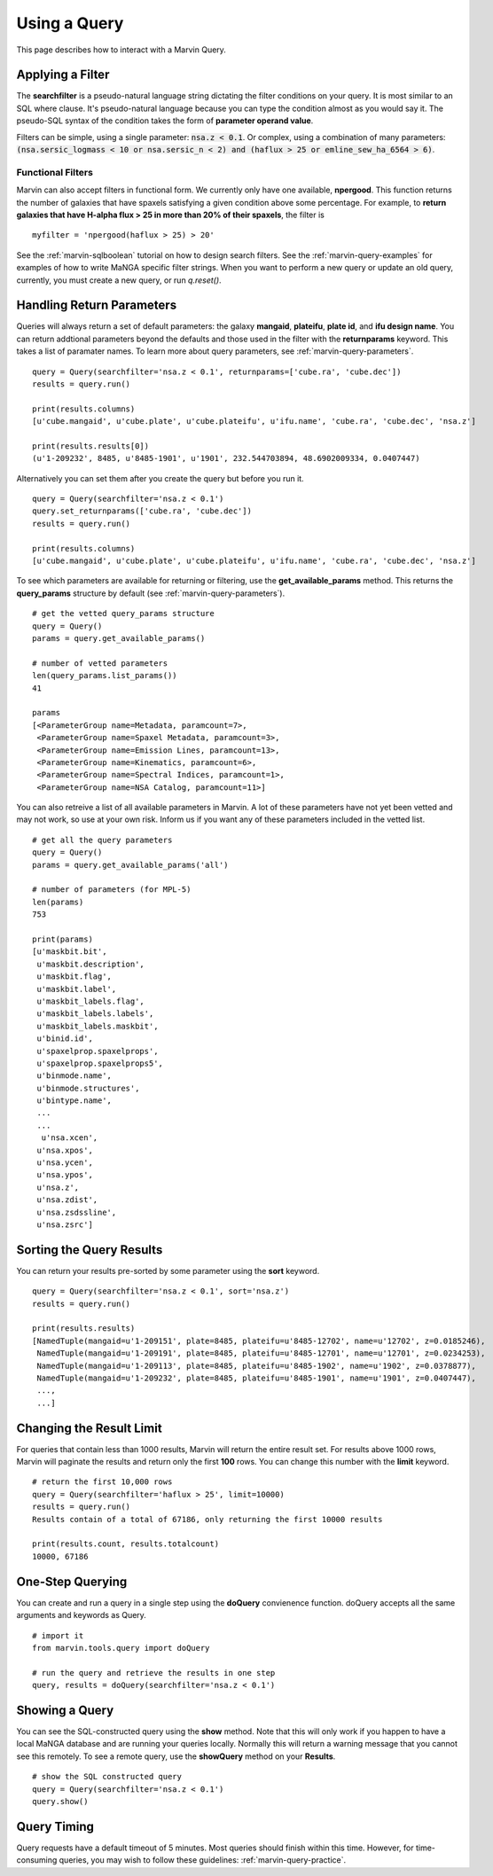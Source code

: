 .. _marvin-query_using:

Using a Query
=============

This page describes how to interact with a Marvin Query.

Applying a Filter
-----------------

The **searchfilter** is a pseudo-natural language string dictating the filter conditions on your query.  It is most similar to an SQL where clause.  It's pseudo-natural language because you can type the condition almost as you would say it.  The pseudo-SQL syntax of the condition takes the form of **parameter operand value**.

Filters can be simple, using a single parameter: :code:`nsa.z < 0.1`.  Or complex, using a combination of many parameters: :code:`(nsa.sersic_logmass < 10 or nsa.sersic_n < 2) and (haflux > 25 or emline_sew_ha_6564 > 6)`.

Functional Filters
^^^^^^^^^^^^^^^^^^

Marvin can also accept filters in functional form.  We currently only have one available, **npergood**.  This function returns the number of galaxies that have spaxels satisfying a given condition above some percentage.  For example, to **return galaxies that have H-alpha flux > 25 in more than 20% of their spaxels**, the filter is

::

    myfilter = 'npergood(haflux > 25) > 20'

See the :ref:`marvin-sqlboolean` tutorial on how to design search filters.  See the :ref:`marvin-query-examples` for examples of how to write MaNGA specific filter strings.  When you want to perform a new query or update an old query, currently, you must create a new query, or run `q.reset()`.


Handling Return Parameters
--------------------------

Queries will always return a set of default parameters: the galaxy **mangaid**, **plateifu**, **plate id**, and **ifu design name**.  You can return addtional parameters beyond the defaults and those used in the filter with the **returnparams** keyword.  This takes a list of paramater names.  To learn more about query parameters, see :ref:`marvin-query-parameters`.

::

    query = Query(searchfilter='nsa.z < 0.1', returnparams=['cube.ra', 'cube.dec'])
    results = query.run()

    print(results.columns)
    [u'cube.mangaid', u'cube.plate', u'cube.plateifu', u'ifu.name', 'cube.ra', 'cube.dec', 'nsa.z']

    print(results.results[0])
    (u'1-209232', 8485, u'8485-1901', u'1901', 232.544703894, 48.6902009334, 0.0407447)

Alternatively you can set them after you create the query but before you run it.

::

    query = Query(searchfilter='nsa.z < 0.1')
    query.set_returnparams(['cube.ra', 'cube.dec'])
    results = query.run()

    print(results.columns)
    [u'cube.mangaid', u'cube.plate', u'cube.plateifu', u'ifu.name', 'cube.ra', 'cube.dec', 'nsa.z']

To see which parameters are available for returning or filtering, use the **get_available_params** method.  This returns the **query_params** structure by default (see :ref:`marvin-query-parameters`).

::

    # get the vetted query_params structure
    query = Query()
    params = query.get_available_params()

    # number of vetted parameters
    len(query_params.list_params())
    41

    params
    [<ParameterGroup name=Metadata, paramcount=7>,
     <ParameterGroup name=Spaxel Metadata, paramcount=3>,
     <ParameterGroup name=Emission Lines, paramcount=13>,
     <ParameterGroup name=Kinematics, paramcount=6>,
     <ParameterGroup name=Spectral Indices, paramcount=1>,
     <ParameterGroup name=NSA Catalog, paramcount=11>]

You can also retreive a list of all available parameters in Marvin.  A lot of these parameters have not yet been vetted and may not work, so use at your own risk.  Inform us if you want any of these parameters included in the vetted list.

::

    # get all the query parameters
    query = Query()
    params = query.get_available_params('all')

    # number of parameters (for MPL-5)
    len(params)
    753

    print(params)
    [u'maskbit.bit',
     u'maskbit.description',
     u'maskbit.flag',
     u'maskbit.label',
     u'maskbit_labels.flag',
     u'maskbit_labels.labels',
     u'maskbit_labels.maskbit',
     u'binid.id',
     u'spaxelprop.spaxelprops',
     u'spaxelprop.spaxelprops5',
     u'binmode.name',
     u'binmode.structures',
     u'bintype.name',
     ...
     ...
      u'nsa.xcen',
     u'nsa.xpos',
     u'nsa.ycen',
     u'nsa.ypos',
     u'nsa.z',
     u'nsa.zdist',
     u'nsa.zsdssline',
     u'nsa.zsrc']

Sorting the Query Results
-------------------------

You can return your results pre-sorted by some parameter using the **sort** keyword.

::

    query = Query(searchfilter='nsa.z < 0.1', sort='nsa.z')
    results = query.run()

    print(results.results)
    [NamedTuple(mangaid=u'1-209151', plate=8485, plateifu=u'8485-12702', name=u'12702', z=0.0185246),
     NamedTuple(mangaid=u'1-209191', plate=8485, plateifu=u'8485-12701', name=u'12701', z=0.0234253),
     NamedTuple(mangaid=u'1-209113', plate=8485, plateifu=u'8485-1902', name=u'1902', z=0.0378877),
     NamedTuple(mangaid=u'1-209232', plate=8485, plateifu=u'8485-1901', name=u'1901', z=0.0407447),
     ...,
     ...]


Changing the Result Limit
-------------------------

For queries that contain less than 1000 results, Marvin will return the entire result set.  For results above 1000 rows, Marvin will paginate the results and return only the first **100** rows.  You can change this number with the **limit** keyword.

::

    # return the first 10,000 rows
    query = Query(searchfilter='haflux > 25', limit=10000)
    results = query.run()
    Results contain of a total of 67186, only returning the first 10000 results

    print(results.count, results.totalcount)
    10000, 67186


One-Step Querying
-----------------

You can create and run a query in a single step using the **doQuery** convienence function.  doQuery accepts all the same arguments and keywords as Query.

::

    # import it
    from marvin.tools.query import doQuery

    # run the query and retrieve the results in one step
    query, results = doQuery(searchfilter='nsa.z < 0.1')


Showing a Query
---------------

You can see the SQL-constructed query using the **show** method.  Note that this will only work if you happen to have a local MaNGA database and are running your queries locally.  Normally this will return a warning message that you cannot see this remotely.  To see a remote query, use the **showQuery** method on your **Results**.

::

    # show the SQL constructed query
    query = Query(searchfilter='nsa.z < 0.1')
    query.show()


Query Timing
------------
Query requests have a default timeout of 5 minutes.  Most queries should finish within this time.  However, for time-consuming queries, you may wish to follow these guidelines: :ref:`marvin-query-practice`.
